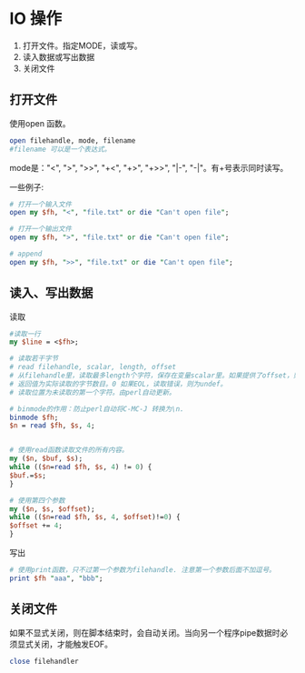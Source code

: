 * IO 操作
  1. 打开文件。指定MODE，读或写。
  2. 读入数据或写出数据
  3. 关闭文件
** 打开文件
   使用open 函数。
   #+begin_src perl
   open filehandle, mode, filename
   #filename 可以是一个表达式。
   #+end_src
   
   mode是："<", ">", ">>", "+<", "+>", "+>>", "|-", "-|"。有+号表示同时读写。
   
   一些例子:
   #+begin_src perl
   # 打开一个输入文件
   open my $fh, "<", "file.txt" or die "Can't open file";
   
   # 打开一个输出文件
   open my $fh, ">", "file.txt" or die "Can't open file";
   
   # append
   open my $fh, ">>", "file.txt" or die "Can't open file";
   #+end_src
** 读入、写出数据
   读取
   #+begin_src perl
   #读取一行
   my $line = <$fh>;

   # 读取若干字节
   # read filehandle, scalar, length, offset
   # 从filehandle里，读取最多length个字符，保存在变量scalar里。如果提供了offset，则保存在变量scalar的offset 位置上。
   # 返回值为实际读取的字节数目。0 如果EOL，读取错误，则为undef。
   # 读取位置为未读取的第一个字符。由perl自动更新。
   
   # binmode的作用：防止perl自动将C-MC-J 转换为\n.
   binmode $fh;
   $n = read $fh, $s, 4;
   
   
   # 使用read函数读取文件的所有内容。
   my ($n, $buf, $s);
   while (($n=read $fh, $s, 4) != 0) {
   $buf.=$s;
   }
   
   # 使用第四个参数
   my ($n, $s, $offset);
   while (($n=read $fh, $s, 4, $offset)!=0) {
   $offset += 4;
   }
   #+end_src
   
   写出
   #+begin_src perl
   # 使用print函数，只不过第一个参数为filehandle. 注意第一个参数后面不加逗号。
   print $fh "aaa", "bbb";
   #+end_src
   
** 关闭文件
   如果不显式关闭，则在脚本结束时，会自动关闭。当向另一个程序pipe数据时必须显式关闭，才能触发EOF。
   #+begin_src perl
   close filehandler
   #+end_src
   
